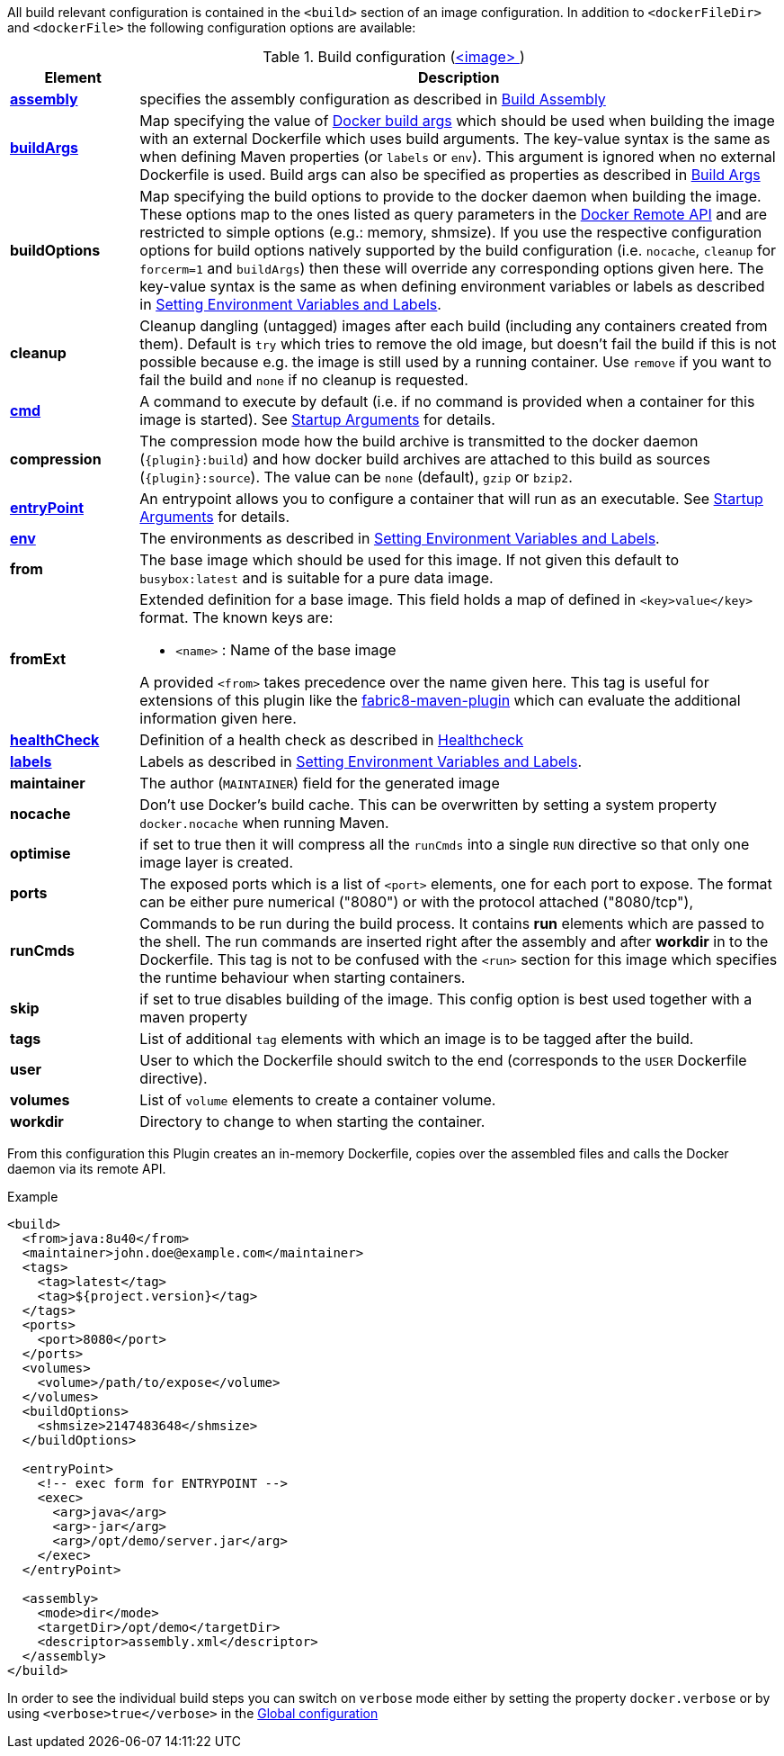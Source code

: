 
All build relevant configuration is contained in the `<build>` section
of an image configuration. In addition to `<dockerFileDir>` and
`<dockerFile>` the following configuration options are available:

[[config-image-build]]
.Build configuration (<<config-image, <image> >>)
[cols="1,5"]
|===
| Element | Description

| <<config-image-build-assembly, *assembly*>>
| specifies the assembly configuration as described in <<build-assembly,Build Assembly>>

| <<config-image-build-buildargs, *buildArgs*>>
| Map specifying the value of https://docs.docker.com/engine/reference/commandline/build/#set-build-time-variables-build-arg[Docker build args]
which should be used when building the image with an external Dockerfile which uses build arguments. The key-value syntax is the same as when defining Maven properties (or `labels` or `env`).
This argument is ignored when no external Dockerfile is used. Build args can also be specified as properties as
described in <<build-buildargs,Build Args>>

| *buildOptions*
| Map specifying the build options to provide to the docker daemon when building the image. These options map to the ones listed as query parameters in the
https://docs.docker.com/engine/reference/api/docker_remote_api_v1.24/#build-image-from-a-dockerfile[Docker Remote API] and are restricted to simple options
(e.g.: memory, shmsize). If you use the respective configuration options for build options natively supported by the build configuration (i.e. `nocache`, `cleanup` for `forcerm=1` and `buildArgs`) then these will override any corresponding options given here. The key-value syntax is the same as when defining environment variables or labels as described in <<misc-env,Setting Environment Variables and Labels>>.

| *cleanup*
| Cleanup dangling (untagged) images after each build (including any containers created from them). Default is `try` which tries to remove the old image, but doesn't fail the build if this is not possible because e.g. the image is still used by a running container. Use `remove` if you want to fail the build and `none` if no cleanup is requested.

| <<misc-startup, *cmd*>>
| A command to execute by default (i.e. if no command is provided when a container for this image is started). See <<misc-startup,Startup Arguments>> for details.

| *compression*
| The compression mode how the build archive is transmitted to the docker daemon (`{plugin}:build`) and how docker build archives are attached to this build as sources (`{plugin}:source`). The value can be `none` (default), `gzip` or `bzip2`.

| <<misc-startup, *entryPoint*>>
| An entrypoint allows you to configure a container that will run as an executable. See <<misc-startup,Startup Arguments>> for details.

| <<misc-env, *env*>>
| The environments as described in <<misc-env,Setting Environment Variables and Labels>>.

| [[build-config-from]]*from*
| The base image which should be used for this image. If not given this default to `busybox:latest` and is suitable for a pure data image.
ifeval::["{plugin}" == "fabric8"]
In case of an <<build-openshift,S2I Binary build>> this parameter specifies the S2I Builder Image to use, which by default is `fabric8/s2i-java:latest`. See also <<build-config-from-ext,from-ext>> how to add additional properties for the base image.

endif::[]

| [[build-config-from-ext]]**fromExt**
a| Extended definition for a base image. This field holds a map of defined in `<key>value</key>` format. The known keys are:

* `<name>` : Name of the base image
ifeval::["{plugin}" == "fabric8"]
* `<kind>` : Kind of the reference to the builder image when in S2I build mode. By default its `ImageStreamTag` but can be also `ImageStream`. An alternative would be `DockerImage`
* `<namespace>` : Namespace where this builder image lives.

endif::[]

A provided `<from>` takes precedence over the name given here. This tag is useful for extensions of this plugin like the https://maven.fabric8.io[fabric8-maven-plugin] which can evaluate the additional information given here.

| <<build-healthcheck, *healthCheck*>>
a| Definition of a health check as described in <<build-healthcheck, Healthcheck>>

| <<misc-env, *labels*>>
| Labels  as described in <<misc-env,Setting Environment Variables and Labels>>.

| *maintainer*
| The author (`MAINTAINER`) field for the generated image

| *nocache*
| Don't use Docker's build cache. This can be overwritten by setting a system property `docker.nocache` when running Maven.

| *optimise*
| if set to true then it will compress all the `runCmds` into a single `RUN` directive so that only one image layer is created.

| *ports*
| The exposed ports which is a list of `<port>` elements, one for each port to expose. The format can be either pure numerical ("8080") or with the protocol attached ("8080/tcp"),

| *runCmds*
| Commands to be run during the build process. It contains *run* elements which are passed to the shell. The run commands are inserted right after the assembly and after *workdir* in to the Dockerfile. This tag is not to be confused with the `<run>` section for this image which specifies the runtime behaviour when starting containers.

| *skip*
| if set to true disables building of the image. This config option is best used together with a maven property

| *tags*
| List of additional `tag` elements with which an image is to be tagged after the build.

| *user*
| User to which the Dockerfile should switch to the end (corresponds to the `USER` Dockerfile directive).

| *volumes*
| List of `volume` elements to create a container volume.

| *workdir*
| Directory to change to when starting the container.
|===

From this configuration this Plugin creates an in-memory Dockerfile,
copies over the assembled files and calls the Docker daemon via its
remote API.

.Example
[source,xml]
----
<build>
  <from>java:8u40</from>
  <maintainer>john.doe@example.com</maintainer>
  <tags>
    <tag>latest</tag>
    <tag>${project.version}</tag>
  </tags>
  <ports>
    <port>8080</port>
  </ports>
  <volumes>
    <volume>/path/to/expose</volume>
  </volumes>
  <buildOptions>
    <shmsize>2147483648</shmsize>
  </buildOptions>

  <entryPoint>
    <!-- exec form for ENTRYPOINT -->
    <exec>
      <arg>java</arg>
      <arg>-jar</arg>
      <arg>/opt/demo/server.jar</arg>
    </exec>
  </entryPoint>

  <assembly>
    <mode>dir</mode>
    <targetDir>/opt/demo</targetDir>
    <descriptor>assembly.xml</descriptor>
  </assembly>
</build>
----

In order to see the individual build steps you can switch on `verbose` mode either by setting the property `docker.verbose` or by using `<verbose>true</verbose>` in the <<global-configuration,Global configuration>>
